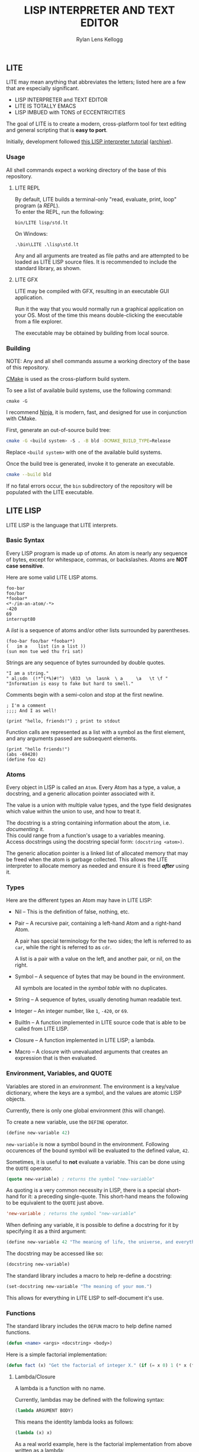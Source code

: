 #+title: LISP INTERPRETER AND TEXT EDITOR
#+author: Rylan Lens Kellogg
#+description: LITE is a lisp interpreter and text editor built in C.
#+created: <2022-05-26 Thu>
#+options: toc:nil

** LITE

LITE may mean anything that abbreviates the letters;
listed here are a few that are especially significant.

- LISP INTERPRETER and TEXT EDITOR
- LITE IS TOTALLY EMACS
- LISP IMBUED with TONS of ECCENTRICITIES

The goal of LITE is to create a modern, cross-platform tool
for text editing and general scripting that is *easy to port*.

Initially, development followed [[https://www.lwh.jp/lisp/][this LISP interpreter tutorial]] ([[https://web.archive.org/web/20220617192957/https://www.lwh.jp/lisp][archive]]).

*** Usage

All shell commands expect a working directory of the base of this repository.

**** LITE REPL

By default, LITE builds a terminal-only "read, evaluate, print, loop" program (a /REPL/). \\
To enter the REPL, run the following:
#+begin_src shell
  bin/LITE lisp/std.lt
#+end_src

On Windows:
#+begin_src shell
  .\bin\LITE .\lisp\std.lt
#+end_src

Any and all arguments are treated as file paths and are attempted to be loaded as LITE LISP source files.
It is recommended to include the standard library, as shown.

**** LITE GFX

LITE may be compiled with GFX, resulting in an executable GUI application.

Run it the way that you would normally run a graphical application on your OS.
Most of the time this means double-clicking the executable from a file explorer.

The executable may be obtained by building from local source.
# or [[https://github.com/LensPlaysGames/LITE/releases/latest][downloading]] the latest pre-built release.

*** Building

NOTE: Any and all shell commands assume a working directory of the base of this repository.

[[https://cmake.org/][CMake]] is used as the cross-platform build system.

To see a list of available build systems, use the following command:
#+begin_src shell
  cmake -G
#+end_src

I recommend [[https://www.ninja-build.org][Ninja]], it is modern, fast, and
designed for use in conjunction with CMake.

First, generate an out-of-source build tree:
#+begin_src sh
  cmake -G <build system> -S . -B bld -DCMAKE_BUILD_TYPE=Release
#+end_src
Replace ~<build system>~ with one of the available build systems.

Once the build tree is generated, invoke it to generate an executable.
#+begin_src sh
  cmake --build bld
#+end_src

If no fatal errors occur, the ~bin~ subdirectory of the
repository will be populated with the LITE executable.

** LITE LISP
LITE LISP is the language that LITE interprets.

*** Basic Syntax

Every LISP program is made up of /atoms/.
An atom is nearly any sequence of bytes, except for whitespace, commas, or backslashes.
Atoms are *NOT case sensitive*.

Here are some valid LITE LISP atoms.
#+begin_example
foo-bar
foo/bar
*foobar*
<*-/im-an-atom/-*>
-420
69
interrupt80
#+end_example

A /list/ is a sequence of atoms and/or other lists surrounded by parentheses.
#+begin_example
(foo-bar foo/bar *foobar*)
(   im a    list (in a list ))
(sun mon tue wed thu fri sat)
#+end_example

Strings are any sequence of bytes surrounded by double quotes.
#+begin_example
"I am a string."
" al;sdn  (!*^(*%)#!^)  \033  \n  lasnk  \ a     \a   \t \f "
"Information is easy to fake but hard to smell."
#+end_example

Comments begin with a semi-colon and stop at the first newline.
#+begin_example
; I'm a comment
;;;; And I as well!

(print "hello, friends!") ; print to stdout
#+end_example

Function calls are represented as a list with a symbol as the first element,
and any arguments passed are subsequent elements.
#+begin_example
(print "hello friends!")
(abs -69420)
(define foo 42)
#+end_example

*** Atoms

Every object in LISP is called an ~Atom~. Every Atom has a type, a value,
a docstring, and a generic allocation pointer associated with it.

The value is a union with multiple value types, and the type field designates
which value within the union to use, and how to treat it.

The docstring is a string containing information about the atom, i.e. /documenting/ it. \\
This could range from a function's usage to a variables meaning. \\
Access docstrings using the docstring special form: ~(docstring <atom>)~.

The generic allocation pointer is a linked list of allocated memory that
may be freed when the atom is garbage collected. This allows the LITE interpreter
to allocate memory as needed and ensure it is freed */after/* using it.

*** Types

Here are the different types an Atom may have in LITE LISP:
- Nil -- This is the definition of false, nothing, etc.
- Pair -- A recursive pair, containing a left-hand Atom and a right-hand Atom.

  A pair has special terminology for the two sides; the left is
  referred to as ~car~, while the right is referred to as ~cdr~.

  A list is a pair with a value on the left,
  and another pair, or nil, on the right.

- Symbol  -- A sequence of bytes that may be bound in the environment.

  All symbols are located in the /symbol table/ with no duplicates.

- String  -- A sequence of bytes, usually denoting human readable text.
- Integer -- An integer number, like ~1~, ~-420~, or ~69~.
- BuiltIn -- A function implemented in LITE source code that is able to be called from LITE LISP.
- Closure -- A function implemented in LITE LISP; a lambda.
- Macro   -- A closure with unevaluated arguments that creates an expression that is then evaluated.

*** Environment, Variables, and QUOTE

Variables are stored in an /environment/.
The environment is a key/value dictionary, where the keys
are a symbol, and the values are atomic LISP objects.

Currently, there is only one global environment (this will change).

To create a new variable, use the ~DEFINE~ operator.
#+begin_src lisp
  (define new-variable 42)
#+end_src

~new-variable~ is now a symbol bound in the environment.
Following occurences of the bound symbol will be evaluated to the defined value, ~42~.

Sometimes, it is useful to *not* evaluate a variable.
This can be done using the ~QUOTE~ operator.
#+begin_src lisp
  (quote new-variable) ; returns the symbol "new-variable"
#+end_src

As quoting is a very common necessity in LISP, there is
a special short-hand for it: a preceding single-quote.
This short-hand means the following to be equivalent to the ~QUOTE~ just above.
#+begin_src lisp
  'new-variable ; returns the symbol "new-variable"
#+end_src

When defining any variable, it is possible to define
a docstring for it by specifying it as a third argument:
#+begin_src lisp
  (define new-variable 42 "The meaning of life, the universe, and everything.")
#+end_src

The docstring may be accessed like so:
#+begin_src lisp
  (docstring new-variable)
#+end_src

The standard library includes a macro to help re-define a docstring:
#+begin_src lisp
  (set-docstring new-variable "The meaning of your mom.")
#+end_src

This allows for everything in LITE LISP to self-document it's use.

*** Functions

The standard library includes the ~DEFUN~ macro to help define named functions.
#+begin_src lisp
  (defun <name> <args> <docstring> <body>)
#+end_src

Here is a simple factorial implementation:
#+begin_src lisp
  (defun fact (x) "Get the factorial of integer X." (if (= x 0) 1 (* x (fact (- x 1)))))
#+end_src

**** Lambda/Closure

A lambda is a function with no name.

Currently, lambdas may be defined with the following syntax:
#+begin_src lisp
  (lambda ARGUMENT BODY)
#+end_src

This means the identity lambda looks as follows:
#+begin_src lisp
  (lambda (x) x)
#+end_src

As a real world example, here is the factorial implementation from above written as a lambda:
#+begin_src lisp
  (lambda (x) (if (= x 0) 1 (* x (fact (- x 1)))))
#+end_src

There is also support for variadic arguments using an /improper list/.
The syntax for an improper list is as follows:
: (1 2 3 . 4)

In the context of a lambda, here is how to define
a function with a varying number of arguments.
#+begin_src lisp
  (lambda (argument1 argument2 . the-rest) BODY-EXPRESSION)
#+end_src
After all fixed arguments are given, the rest are
converted to a list and passed to the function.

*** Macros

A macro may be created with the ~MACRO~ operator.
A macro is like a lambda, except it will return the result of evaluating
it's return value, rather than it's return value being the result.
This allows for commands and arguments to be built programatically in LISP.

In order to ease the making of macros, there is /quasiquotation/.
It is similar to regular quotation, but it is possible to unquote specific
pieces so as to evaluate them before calling the built expression.

While it is possible to call the quasiquotation operators
manually, there are short-hand special forms.
- '`'  -- QUASIQUOTE
- ','  -- UNQUOTE
- ',@' -- UNQUOTE-SPLICING

These special forms allow macro definitions to
look more like the expressions they produce.

A simple example that mimics the ~QUOTE~ operator:
#+begin_src lisp
  (macro my-quote (x) "Mimics the 'QUOTE' operator." `(quote ,x))
#+end_src

The QUASIQUOTE special-form at the beginning will cause
the QUOTE symbol to pass through without being evaluated.
The UNQUOTE special-form before the ~X~ symbol will cause
it to be evaluated, replacing ~,x~ with the passed argument.

For example, calling ~(my-quote a)~ will expand to ~(QUOTE A)~,
which will result in the symbol ~A~ being returned.

When including the standard library, ~DEFMACRO~ operates exactly the same as ~MACRO~.

When the environment variable ~DEBUG/MACRO~ is non-nil,
extra output concerning macros is produced.

*** Misc

- Symbol Table

  Get the current symbol table with the ~SYM~ operator.

  Alternatively, visualize the environment by setting
  ~DEBUG/ENVIRONMENT~ to any non-nil value.

- Environment

  Get the current environment by using the ~ENV~ operator.

  Alternatively, visualize the environment by setting
  ~DEBUG/ENVIRONMENT~ to any non-nil value.

- Closure environment syntax

  Currently, closures are stored in the environment with the following syntax:
  : (ENVIRONMENT (ARGUMENT ...) BODY-EXPRESSION)

- Debug environment variables

  There are environment variables that cause LITE to report output extra
  information regarding the topic the variable pertains to when non-nil.

  Here is a list of debug variables that are currently valid.
   - ~DEBUG/ENVIRONMENT~
   - ~DEBUG/EVALUATE~
   - ~DEBUG/MACRO~
   - ~DEBUG/MEMORY~
   - ~DEBUG/WHILE~
